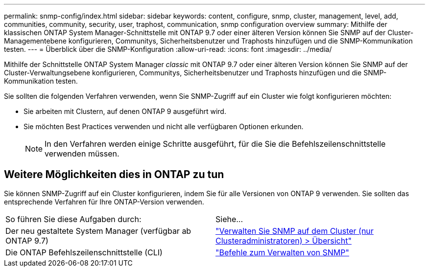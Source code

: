 ---
permalink: snmp-config/index.html 
sidebar: sidebar 
keywords: content, configure, snmp, cluster, management, level, add, communities, community, security, user, traphost, communication, snmp configuration overview 
summary: Mithilfe der klassischen ONTAP System Manager-Schnittstelle mit ONTAP 9.7 oder einer älteren Version können Sie SNMP auf der Cluster-Managementebene konfigurieren, Communitys, Sicherheitsbenutzer und Traphosts hinzufügen und die SNMP-Kommunikation testen. 
---
= Überblick über die SNMP-Konfiguration
:allow-uri-read: 
:icons: font
:imagesdir: ../media/


[role="lead"]
Mithilfe der Schnittstelle ONTAP System Manager _classic_ mit ONTAP 9.7 oder einer älteren Version können Sie SNMP auf der Cluster-Verwaltungsebene konfigurieren, Communitys, Sicherheitsbenutzer und Traphosts hinzufügen und die SNMP-Kommunikation testen.

Sie sollten die folgenden Verfahren verwenden, wenn Sie SNMP-Zugriff auf ein Cluster wie folgt konfigurieren möchten:

* Sie arbeiten mit Clustern, auf denen ONTAP 9 ausgeführt wird.
* Sie möchten Best Practices verwenden und nicht alle verfügbaren Optionen erkunden.
+
[NOTE]
====
In den Verfahren werden einige Schritte ausgeführt, für die Sie die Befehlszeilenschnittstelle verwenden müssen.

====




== Weitere Möglichkeiten dies in ONTAP zu tun

Sie können SNMP-Zugriff auf ein Cluster konfigurieren, indem Sie für alle Versionen von ONTAP 9 verwenden. Sie sollten das entsprechende Verfahren für Ihre ONTAP-Version verwenden.

|===


| So führen Sie diese Aufgaben durch: | Siehe... 


 a| 
Der neu gestaltete System Manager (verfügbar ab ONTAP 9.7)
 a| 
https://docs.netapp.com/us-en/ontap/networking/manage_snmp_on_the_cluster_@cluster_administrators_only@_overview.html["Verwalten Sie SNMP auf dem Cluster (nur Clusteradministratoren) > Übersicht"^]



 a| 
Die ONTAP Befehlszeilenschnittstelle (CLI)
 a| 
https://docs.netapp.com/us-en/ontap/networking/commands_for_managing_snmp.html["Befehle zum Verwalten von SNMP"^]

|===